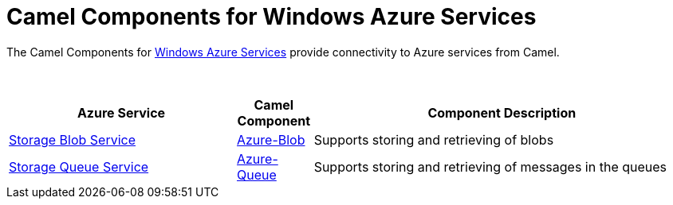 [[Azure-CamelComponentsforWindowsAzureServices]]
= Camel Components for Windows Azure Services

The Camel Components for https://azure.microsoft.com/[Windows Azure Services]
provide connectivity to Azure services from Camel.

 
[width="100%",cols="30%,10%,50%",options="header",]
|=======================================================================
|Azure Service |Camel Component |Component Description

|https://azure.microsoft.com/services/storage/blobs[Storage Blob Service] |xref:azure-blob-component.adoc[Azure-Blob] |Supports storing and retrieving of blobs
|https://azure.microsoft.com/services/storage/queues[Storage Queue Service] |xref:azure-queue-component.adoc[Azure-Queue] |Supports storing and retrieving of messages in the queues
|=======================================================================
